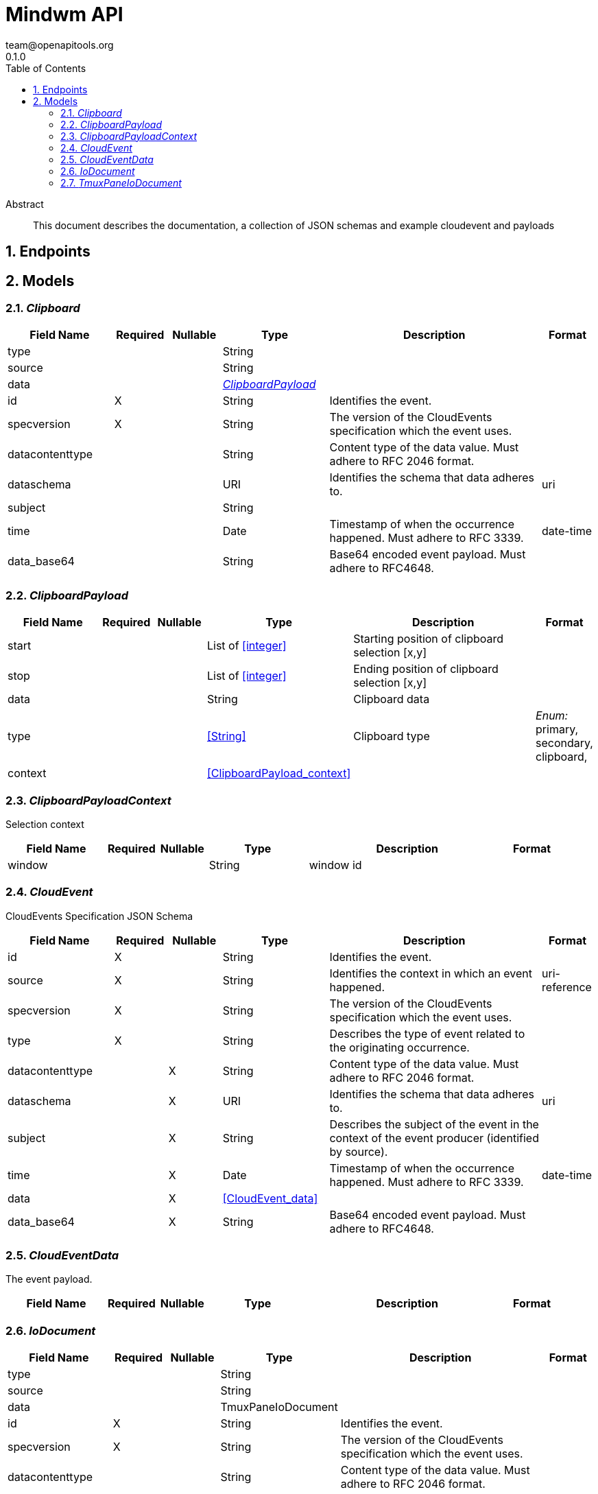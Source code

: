 = Mindwm API
team@openapitools.org
0.1.0
:toc: left
:numbered:
:toclevels: 4
:source-highlighter: highlightjs
:keywords: openapi, rest, Mindwm API
:specDir: 
:snippetDir: 
:generator-template: v1 2019-12-20
:info-url: https://openapi-generator.tech
:app-name: Mindwm API

[abstract]
.Abstract
This document describes the documentation, a collection of JSON schemas and example cloudevent and payloads


// markup not found, no include::{specDir}intro.adoc[opts=optional]



== Endpoints


[#models]
== Models


[#Clipboard]
=== _Clipboard_ 




[.fields-Clipboard]
[cols="2,1,1,2,4,1"]
|===
| Field Name| Required| Nullable | Type| Description | Format

| type
| 
| 
|   String  
| 
|     

| source
| 
| 
|   String  
| 
|     

| data
| 
| 
| <<ClipboardPayload>>    
| 
|     

| id
| X
| 
|   String  
| Identifies the event.
|     

| specversion
| X
| 
|   String  
| The version of the CloudEvents specification which the event uses.
|     

| datacontenttype
| 
| 
|   String  
| Content type of the data value. Must adhere to RFC 2046 format.
|     

| dataschema
| 
| 
|   URI  
| Identifies the schema that data adheres to.
| uri    

| subject
| 
| 
|   String  
| 
|     

| time
| 
| 
|   Date  
| Timestamp of when the occurrence happened. Must adhere to RFC 3339.
| date-time    

| data_base64
| 
| 
|   String  
| Base64 encoded event payload. Must adhere to RFC4648.
|     

|===



[#ClipboardPayload]
=== _ClipboardPayload_ 




[.fields-ClipboardPayload]
[cols="2,1,1,2,4,1"]
|===
| Field Name| Required| Nullable | Type| Description | Format

| start
| 
| 
|   List   of <<integer>>
| Starting position of clipboard selection [x,y]
|     

| stop
| 
| 
|   List   of <<integer>>
| Ending position of clipboard selection [x,y]
|     

| data
| 
| 
|   String  
| Clipboard data
|     

| type
| 
| 
|  <<String>>  
| Clipboard type
|  _Enum:_ primary, secondary, clipboard,  

| context
| 
| 
| <<ClipboardPayload_context>>    
| 
|     

|===



[#ClipboardPayloadContext]
=== _ClipboardPayloadContext_ 

Selection context


[.fields-ClipboardPayloadContext]
[cols="2,1,1,2,4,1"]
|===
| Field Name| Required| Nullable | Type| Description | Format

| window
| 
| 
|   String  
| window id
|     

|===



[#CloudEvent]
=== _CloudEvent_ 

CloudEvents Specification JSON Schema


[.fields-CloudEvent]
[cols="2,1,1,2,4,1"]
|===
| Field Name| Required| Nullable | Type| Description | Format

| id
| X
| 
|   String  
| Identifies the event.
|     

| source
| X
| 
|   String  
| Identifies the context in which an event happened.
| uri-reference    

| specversion
| X
| 
|   String  
| The version of the CloudEvents specification which the event uses.
|     

| type
| X
| 
|   String  
| Describes the type of event related to the originating occurrence.
|     

| datacontenttype
| 
| X
|   String  
| Content type of the data value. Must adhere to RFC 2046 format.
|     

| dataschema
| 
| X
|   URI  
| Identifies the schema that data adheres to.
| uri    

| subject
| 
| X
|   String  
| Describes the subject of the event in the context of the event producer (identified by source).
|     

| time
| 
| X
|   Date  
| Timestamp of when the occurrence happened. Must adhere to RFC 3339.
| date-time    

| data
| 
| X
| <<CloudEvent_data>>    
| 
|     

| data_base64
| 
| X
|   String  
| Base64 encoded event payload. Must adhere to RFC4648.
|     

|===



[#CloudEventData]
=== _CloudEventData_ 

The event payload.


[.fields-CloudEventData]
[cols="2,1,1,2,4,1"]
|===
| Field Name| Required| Nullable | Type| Description | Format

|===



[#IoDocument]
=== _IoDocument_ 




[.fields-IoDocument]
[cols="2,1,1,2,4,1"]
|===
| Field Name| Required| Nullable | Type| Description | Format

| type
| 
| 
|   String  
| 
|     

| source
| 
| 
|   String  
| 
|     

| data
| 
| 
|   TmuxPaneIoDocument  
| 
|     

| id
| X
| 
|   String  
| Identifies the event.
|     

| specversion
| X
| 
|   String  
| The version of the CloudEvents specification which the event uses.
|     

| datacontenttype
| 
| 
|   String  
| Content type of the data value. Must adhere to RFC 2046 format.
|     

| dataschema
| 
| 
|   URI  
| Identifies the schema that data adheres to.
| uri    

| subject
| 
| 
|   String  
| Describes the subject of the event in the context of the event producer (identified by source).
|     

| time
| 
| 
|   Date  
| Timestamp of when the occurrence happened. Must adhere to RFC 3339.
| date-time    

| data_base64
| 
| 
|   String  
| Base64 encoded event payload. Must adhere to RFC4648.
|     

|===



[#TmuxPaneIoDocument]
=== _TmuxPaneIoDocument_ 




[.fields-TmuxPaneIoDocument]
[cols="2,1,1,2,4,1"]
|===
| Field Name| Required| Nullable | Type| Description | Format

| input
| X
| 
|   String  
| User input
|     

| output
| X
| 
|   String  
| Command output (mix of stdout &amp; stderr)
|     

| ps1
| X
| 
|   String  
| ps1 (prompt) AFTER the input and output
|     

|===



